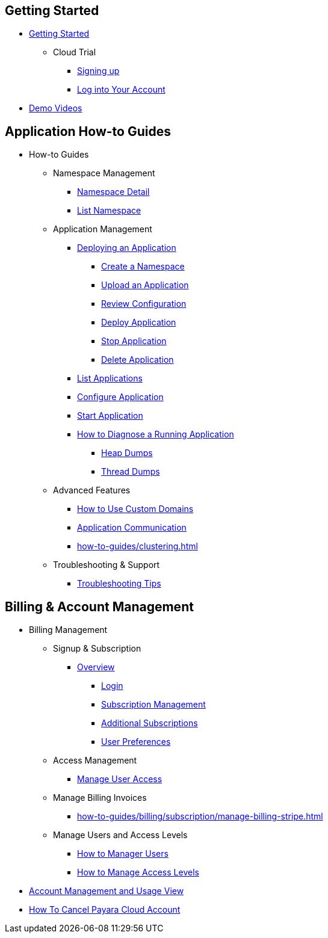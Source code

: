 
== Getting Started

* xref:Getting Started.adoc[Getting Started]
** Cloud Trial
*** xref:getting-started/cloud-trial/Signup Payara Cloud.adoc[Signing up]
*** xref:getting-started/Log in into Account.adoc[Log into Your Account]
// ** Deploying an Application
// ** xref:getting-started/Changing Confiugration of an Application.adoc[Changing Configuration of an Application]
// ** xref:getting-started/cloud-trial/Cancel Payara Cloud.adoc[Cancelling a Subscription]
// ** xref:Getting Started.adoc#configure-your-application-for-deployment[Configure Your Application for Deployment]
// *** xref:Getting Started.adoc#microprofile-configuration-values[MicroProfile Configuration Values]
// *** xref:Getting Started.adoc#context-root[Context Root]
// *** xref:Getting Started.adoc#internet-accessible-paths[Internet Accessible Paths]
// *** xref:Getting Started.adoc#database-configuration[Database Configuration]
// ** xref:Getting Started.adoc#deploy-application[Deploy Application]
// *** xref:Getting Started.adoc#deploy-a-stopped-application[Deploy a Stopped Application]
// ** xref:Clustering.adoc#application-clustering-configurations[Clustering]

* https://www.youtube.com/playlist?list=PLFMhxiCgmMR9S2uEiIogs6yp3MmDNsUKY[Demo Videos]


== Application How-to Guides

* How-to Guides
** Namespace Management
*** xref:how-to-guides/namespace/detail.adoc[Namespace Detail]
*** xref:how-to-guides/namespace/list.adoc[List Namespace]

** Application Management

*** xref:how-to-guides/application/Deploying an Application.adoc[Deploying an Application]
**** xref:how-to-guides/application/Deploying an Application.adoc#create-a-namespace[Create a Namespace]
**** xref:how-to-guides/application/Deploying an Application.adoc#upload-an-application[Upload an Application]
**** xref:how-to-guides/application/Deploying an Application.adoc#review-configuration[Review Configuration]
**** xref:how-to-guides/application/Deploying an Application.adoc#deploy-application[Deploy Application]
**** xref:how-to-guides/application/Deploying an Application.adoc#stop-application[Stop Application]
**** xref:how-to-guides/application/Deploying an Application.adoc#delete-application[Delete Application]
*** xref:how-to-guides/application/List Applications.adoc[List Applications]
*** xref:how-to-guides/application/Configure Application.adoc[Configure Application]
*** xref:how-to-guides/application/Start Application.adoc[Start Application]
*** xref:how-to-guides/application/Logging.adoc[How to Diagnose a Running Application]
**** xref:how-to-guides/application/Logging.adoc#heap-dumps[Heap Dumps]
**** xref:how-to-guides/application/Logging.adoc#thread-dumps[Thread Dumps]
** Advanced Features
*** xref:how-to-guides/How to Use Custom Domains.adoc[How to Use Custom Domains]
*** xref:how-to-guides/How To Route Applications.adoc[Application Communication]
*** xref:how-to-guides/clustering.adoc[]
** Troubleshooting & Support
*** xref:how-to-guides/Troubleshooting.adoc[Troubleshooting Tips]
// *** xref:how-to-guides/FAQ.adoc[Frequently Asked Questions]


== Billing & Account Management

* Billing Management
** Signup & Subscription
*** xref:how-to-guides/billing/signup/overview.adoc[Overview]
**** xref:how-to-guides/billing/signup/login.adoc[Login]
**** xref:how-to-guides/billing/signup/subscription.adoc[Subscription Management]
**** xref:how-to-guides/billing/signup/additional.adoc[Additional Subscriptions]
**** xref:how-to-guides/billing/subscription/user-preference.adoc[User Preferences]
** Access Management
*** xref:how-to-guides/billing/subscription/user-subscription.adoc[Manage User Access]
** Manage Billing Invoices
*** xref:how-to-guides/billing/subscription/manage-billing-stripe.adoc[]
** Manage Users and Access Levels
*** xref:reference:manage/Roles and Permissions/managing-users.adoc[How to Manager Users]
*** xref:reference:manage/Roles and Permissions/access-control.adoc[How to Manage Access Levels]
* xref:Account Management and How to View Current Usage.adoc[Account Management and Usage View]
* xref:getting-started/cloud-trial/Cancel Payara Cloud.adoc[How To Cancel Payara Cloud Account]




// V. Additional Resources (if applicable)

//* xref:How to Access Payara Micro Binaries.adoc[How to Access Payara Micro Binaries]
//** xref:How to Access Payara Micro Binaries.adoc#verify-your-customer-support-portal-access[Verify Your Customer Support Portal Access]
//** xref:How to Access Payara Micro Binaries.adoc#download-payara-micro-enterprise[Download Payara Micro Enterprise]

//* xref:Pricing.adoc[Pricing]